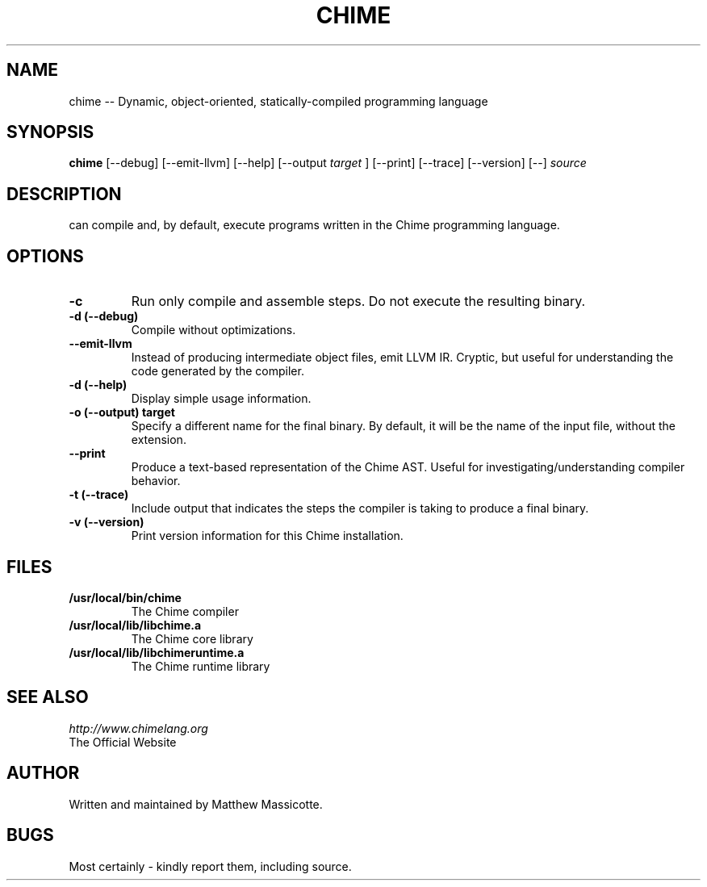 .TH CHIME 1 "5 November 2011"
.SH NAME
chime -- Dynamic, object-oriented, statically-compiled programming language
.SH SYNOPSIS
.B chime
[--debug] [--emit-llvm] [--help] [--output
.I target
] [--print] [--trace] [--version] [--]
.I source
.SH DESCRIPTION
.BChime
can compile and, by default, execute programs written in the Chime programming language.
.SH OPTIONS
.TP
.B "-c"
Run only compile and assemble steps.  Do not execute the resulting binary.
.TP
.B "-d (--debug)"
Compile without optimizations.
.TP
.B "--emit-llvm"
Instead of producing intermediate object files, emit LLVM IR.  Cryptic, but useful for understanding the code generated by the compiler.
.TP
.B "-d (--help)"
Display simple usage information.
.TP
.B "-o (--output)" target
Specify a different name for the final binary.  By default, it will be the name of the input file, without the extension.
.TP
.B "--print"
Produce a text-based representation of the Chime AST.  Useful for investigating/understanding compiler behavior.
.TP
.B "-t (--trace)"
Include output that indicates the steps the compiler is taking to produce a final binary.
.TP
.B "-v (--version)"
Print version information for this Chime installation.
.SH FILES
.TP
.B /usr/local/bin/chime
The Chime compiler
.TP
.B /usr/local/lib/libchime.a
The Chime core library
.TP
.B /usr/local/lib/libchimeruntime.a
The Chime runtime library
.SH "SEE ALSO"
.I "http://www.chimelang.org"
 The Official Website
.SH AUTHOR
Written and maintained by Matthew Massicotte.
.SH BUGS
Most certainly - kindly report them, including source.
